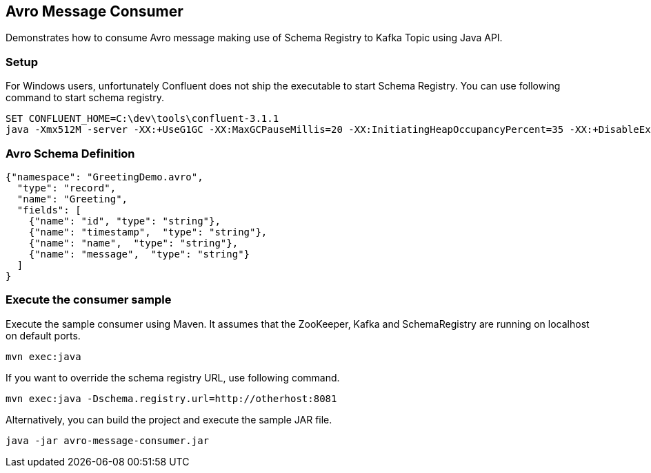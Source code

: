 == Avro Message Consumer ==

Demonstrates how to consume Avro message making use of Schema Registry to Kafka Topic using Java API.

=== Setup ===

For Windows users, unfortunately Confluent does not ship the executable to start Schema Registry. You can use following
command to start schema registry.
[source]
----
SET CONFLUENT_HOME=C:\dev\tools\confluent-3.1.1
java -Xmx512M -server -XX:+UseG1GC -XX:MaxGCPauseMillis=20 -XX:InitiatingHeapOccupancyPercent=35 -XX:+DisableExplicitGC -Djava.awt.headless=true -Dcom.sun.management.jmxremote -Dcom.sun.management.jmxremote.authenticate=false -Dcom.sun.management.jmxremote.ssl=false -Dlog4j.configuration=file;%CONFLUENT_HOME%\\etc\schema-registry\log4j.properties -cp ;%CONFLUENT_HOME%\package-schema-registry\target\kafka-schema-registry-package-*-development\share\java\schema-registry\*;%CONFLUENT_HOME%\share\java\confluent-common\*;%CONFLUENT_HOME%\share\java\rest-utils\*;%CONFLUENT_HOME%\share\java\schema-registry\* io.confluent.kafka.schemaregistry.rest.SchemaRegistryMain %CONFLUENT_HOME%\etc\schema-registry\schema-registry.properties
----


=== Avro Schema Definition ===

[source,json]
----
{"namespace": "GreetingDemo.avro",
  "type": "record",
  "name": "Greeting",
  "fields": [
    {"name": "id", "type": "string"},
    {"name": "timestamp",  "type": "string"},
    {"name": "name",  "type": "string"},
    {"name": "message",  "type": "string"}
  ]
}
----


=== Execute the consumer sample ===

Execute the sample consumer using Maven. It assumes that the ZooKeeper, Kafka and SchemaRegistry
are running on localhost on default ports.

[source,bash]
----
mvn exec:java
----

If you want to override the schema registry URL, use following command.

[source,bash]
----
mvn exec:java -Dschema.registry.url=http://otherhost:8081
----


Alternatively, you can build the project and execute the sample JAR file.

[source,bash]
----
java -jar avro-message-consumer.jar
----